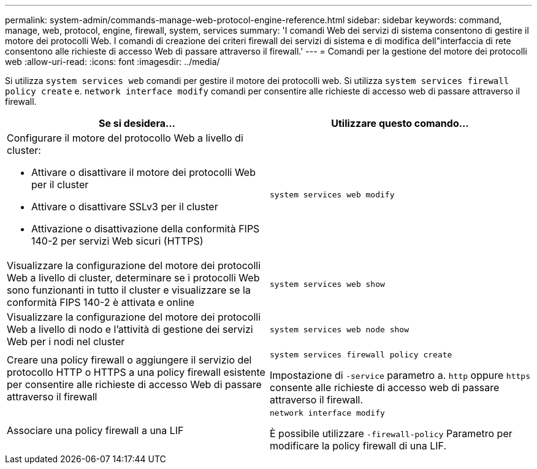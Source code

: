 ---
permalink: system-admin/commands-manage-web-protocol-engine-reference.html 
sidebar: sidebar 
keywords: command, manage, web, protocol, engine, firewall, system, services 
summary: 'I comandi Web dei servizi di sistema consentono di gestire il motore dei protocolli Web. I comandi di creazione dei criteri firewall dei servizi di sistema e di modifica dell"interfaccia di rete consentono alle richieste di accesso Web di passare attraverso il firewall.' 
---
= Comandi per la gestione del motore dei protocolli web
:allow-uri-read: 
:icons: font
:imagesdir: ../media/


[role="lead"]
Si utilizza `system services web` comandi per gestire il motore dei protocolli web. Si utilizza `system services firewall policy create` e. `network interface modify` comandi per consentire alle richieste di accesso web di passare attraverso il firewall.

|===
| Se si desidera... | Utilizzare questo comando... 


 a| 
Configurare il motore del protocollo Web a livello di cluster:

* Attivare o disattivare il motore dei protocolli Web per il cluster
* Attivare o disattivare SSLv3 per il cluster
* Attivazione o disattivazione della conformità FIPS 140-2 per servizi Web sicuri (HTTPS)

 a| 
`system services web modify`



 a| 
Visualizzare la configurazione del motore dei protocolli Web a livello di cluster, determinare se i protocolli Web sono funzionanti in tutto il cluster e visualizzare se la conformità FIPS 140-2 è attivata e online
 a| 
`system services web show`



 a| 
Visualizzare la configurazione del motore dei protocolli Web a livello di nodo e l'attività di gestione dei servizi Web per i nodi nel cluster
 a| 
`system services web node show`



 a| 
Creare una policy firewall o aggiungere il servizio del protocollo HTTP o HTTPS a una policy firewall esistente per consentire alle richieste di accesso Web di passare attraverso il firewall
 a| 
`system services firewall policy create`

Impostazione di `-service` parametro a. `http` oppure `https` consente alle richieste di accesso web di passare attraverso il firewall.



 a| 
Associare una policy firewall a una LIF
 a| 
`network interface modify`

È possibile utilizzare `-firewall-policy` Parametro per modificare la policy firewall di una LIF.

|===